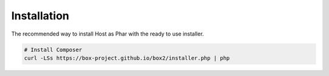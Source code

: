 Installation
===============

The recommended way to install Host as Phar with the ready to use installer.

.. code-block:: bash

    # Install Composer
    curl -LSs https://box-project.github.io/box2/installer.php | php